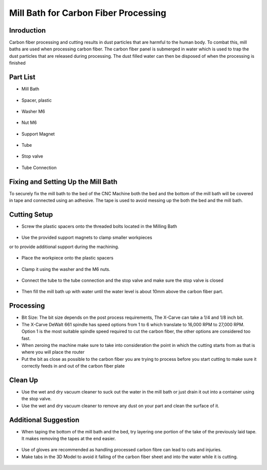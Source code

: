 Mill Bath for Carbon Fiber Processing
=====================================

Inroduction
------------

Carbon fiber processing and cutting results in dust particles that are harmful to the human body. To combat this, mill baths are used when processing carbon fiber. The carbon fiber panel is submerged in water which is used to trap the dust particles that are released during processing. The dust filled water can then be disposed of when the processing is finished

Part List
---------

* Mill Bath

.. figure:: ../_static/images/3DPDG1.PNG
    :figwidth: 700px
    :target: ../_static/images/mill bath images/image1.jpg

* Spacer, plastic

.. figure:: ../_static/images/3DPDG1.PNG
    :figwidth: 700px
    :target: ../_static/images/mill bath images/image3.jpg

* Washer M6

.. figure:: ../_static/images/3DPDG1.PNG
    :figwidth: 700px
    :target: ../_static/images/mill bath images/image2.jpg

* Nut M6

.. figure:: ../_static/images/3DPDG1.PNG
    :figwidth: 700px
    :target: ../_static/images/mill bath images/image5.jpg

* Support Magnet

.. figure:: ../_static/images/3DPDG1.PNG
    :figwidth: 700px
    :target: ../_static/images/mill bath images/image4.jpg

* Tube

.. figure:: ../_static/images/3DPDG1.PNG
    :figwidth: 700px
    :target: ../_static/images/mill bath images/image7.jpg

* Stop valve

.. figure:: ../_static/images/3DPDG1.PNG
    :figwidth: 700px
    :target: ../_static/images/mill bath images/image6.jpg

* Tube Connection

.. figure:: ../_static/images/3DPDG1.PNG
    :figwidth: 700px
    :target: ../_static/images/mill bath images/image9.jpg

.. raw:: html

    <div style="position: relative; padding-bottom: 56.25%; height: 0; overflow: hidden; max-width: 100%; height: auto;">
        <iframe src="https://youtube.com/embed/O7C_v4iZL7Y" frameborder="0" allowfullscreen style="position: absolute; top: 0; left: 0; width: 100%; height: 100%;"></iframe>
    </div margin-bottom: 2em> 

Fixing and Setting Up the Mill Bath
------------------------------------

To securely fix the mill bath to the bed of the CNC Machine both the bed and the bottom of the mill bath will be covered in tape and connected using an adhesive. The tape is used to avoid messing up the both the bed and the mill bath.

.. raw:: html

    <div style="position: relative; padding-bottom: 56.25%; height: 0; overflow: hidden; max-width: 100%; height: auto;">
        <iframe src="https://youtube.com/embed/Ewh5GVyGrTc" frameborder="0" allowfullscreen style="position: absolute; top: 0; left: 0; width: 100%; height: 100%;"></iframe>
    </div margin-bottom: 2em> 

.. raw:: html

    <div style="position: relative; padding-bottom: 56.25%; height: 0; overflow: hidden; max-width: 100%; height: auto;">
        <iframe src="https://youtube.com/embed/Rv1l4nnf-Mk" frameborder="0" allowfullscreen style="position: absolute; top: 0; left: 0; width: 100%; height: 100%;"></iframe>
    </div margin-bottom: 2em> 

.. raw:: html

    <div style="position: relative; padding-bottom: 56.25%; height: 0; overflow: hidden; max-width: 100%; height: auto;">
        <iframe src="https://youtube.com/embed/vKzPKvJPpl4" frameborder="0" allowfullscreen style="position: absolute; top: 0; left: 0; width: 100%; height: 100%;"></iframe>
    </div margin-bottom: 2em> 

Cutting Setup
-------------

* Screw the plastic spacers onto the threaded bolts located in the Milling Bath

.. figure:: ../_static/images/3DPDG1.PNG
    :figwidth: 700px
    :target: ../_static/images/mill bath images/image8.jpg

* Use the provided support magnets to clamp smaller workpieces
or to provide additional support during the machining.

.. figure:: ../_static/images/3DPDG1.PNG
    :figwidth: 700px
    :target: ../_static/images/mill bath images/image12.jpg

* Place the workpiece onto the plastic spacers 

.. figure:: ../_static/images/3DPDG1.PNG
    :figwidth: 700px
    :target: ../_static/images/mill bath images/image10.jpg

.. figure:: ../_static/images/3DPDG1.PNG
    :figwidth: 700px
    :target: ../_static/images/mill bath images/image11.jpg

* Clamp it using the washer and the M6 nuts.

.. figure:: ../_static/images/3DPDG1.PNG
    :figwidth: 700px
    :target: ../_static/images/mill bath images/image13.jpg

.. figure:: ../_static/images/3DPDG1.PNG
    :figwidth: 700px
    :target: ../_static/images/mill bath images/image14.jpg

* Connect the tube to the tube connection and the stop valve and make sure the stop valve is closed

.. figure:: ../_static/images/3DPDG1.PNG
    :figwidth: 700px
    :target: ../_static/images/mill bath images/image15.jpg

.. figure:: ../_static/images/3DPDG1.PNG
    :figwidth: 700px
    :target: ../_static/images/mill bath images/image16.jpg

*  Then fill the mill bath up with water until the water level is about 10mm above the carbon fiber part.


.. figure:: ../_static/images/3DPDG1.PNG
    :figwidth: 700px
    :target: ../_static/images/mill bath images/image17.jpg

.. raw:: html

    <div style="position: relative; padding-bottom: 56.25%; height: 0; overflow: hidden; max-width: 100%; height: auto;">
        <iframe src="https://youtube.com/embed/Ma0LcKA1mmA" frameborder="0" allowfullscreen style="position: absolute; top: 0; left: 0; width: 100%; height: 100%;"></iframe>
    </div margin-bottom: 2em> 

.. raw:: html

    <div style="position: relative; padding-bottom: 56.25%; height: 0; overflow: hidden; max-width: 100%; height: auto;">
        <iframe src="https://youtube.com/embed/iJAaSSac4KM" frameborder="0" allowfullscreen style="position: absolute; top: 0; left: 0; width: 100%; height: 100%;"></iframe>
    </div margin-bottom: 2em> 

.. raw:: html

    <div style="position: relative; padding-bottom: 56.25%; height: 0; overflow: hidden; max-width: 100%; height: auto;">
        <iframe src="https://youtube.com/embed/F8pkB05WOHs" frameborder="0" allowfullscreen style="position: absolute; top: 0; left: 0; width: 100%; height: 100%;"></iframe>
    </div margin-bottom: 2em> 

Processing
-----------

* Bit Size: The bit size depends on the post process requirements, The X-Carve can take a 1/4 and 1/8 inch bit.

* The X-Carve DeWalt 661 spindle has speed options from 1 to 6 which translate to 16,000 RPM to 27,000 RPM. Option 1 is the most suitable spindle speed required to cut the carbon fiber, the other options are considered too fast. 

* When zeroing the machine make sure to take into consideration the point in which the cutting starts from as that is where you will place the router

* Put the bit as close as possible to the carbon fiber you are trying to process before you start cutting to make sure it correctly feeds in and out of the carbon fiber plate

Clean Up
--------

* Use the wet and dry vacuum cleaner to suck out the water in the mill bath or just drain it out into a container using the stop valve.

* Use the wet and dry vacuum cleaner to remove any dust on your part and clean the surface of it.

Additional Suggestion
---------------------

* When taping the bottom of the mill bath and the bed, try layering one portion of the take of the previously laid tape. It makes removing the tapes at the end easier.

.. figure:: ../_static/images/3DPDG1.PNG
    :figwidth: 700px
    :target: ../_static/images/mill bath images/image18.jpg

.. figure:: ../_static/images/3DPDG1.PNG
    :figwidth: 700px
    :target: ../_static/images/mill bath images/image19.jpg

* Use of gloves are recommended as handling processed carbon fibre can lead to cuts and injuries.

* Make tabs in the 3D Model to avoid it falling of the carbon fiber sheet and into the water while it is cutting.

.. figure:: ../_static/images/3DPDG1.PNG
    :figwidth: 700px
    :target: ../_static/images/mill bath images/image20.jpg













